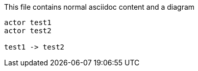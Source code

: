 
This file contains normal asciidoc content and a diagram
[plantuml,test]
....
actor test1
actor test2

test1 -> test2
....